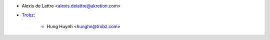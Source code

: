 * Alexis de Lattre <alexis.delattre@akretion.com>
* `Trobz <https://trobz.com>`_:

    * Hung Huynh <hunghn@trobz.com>
